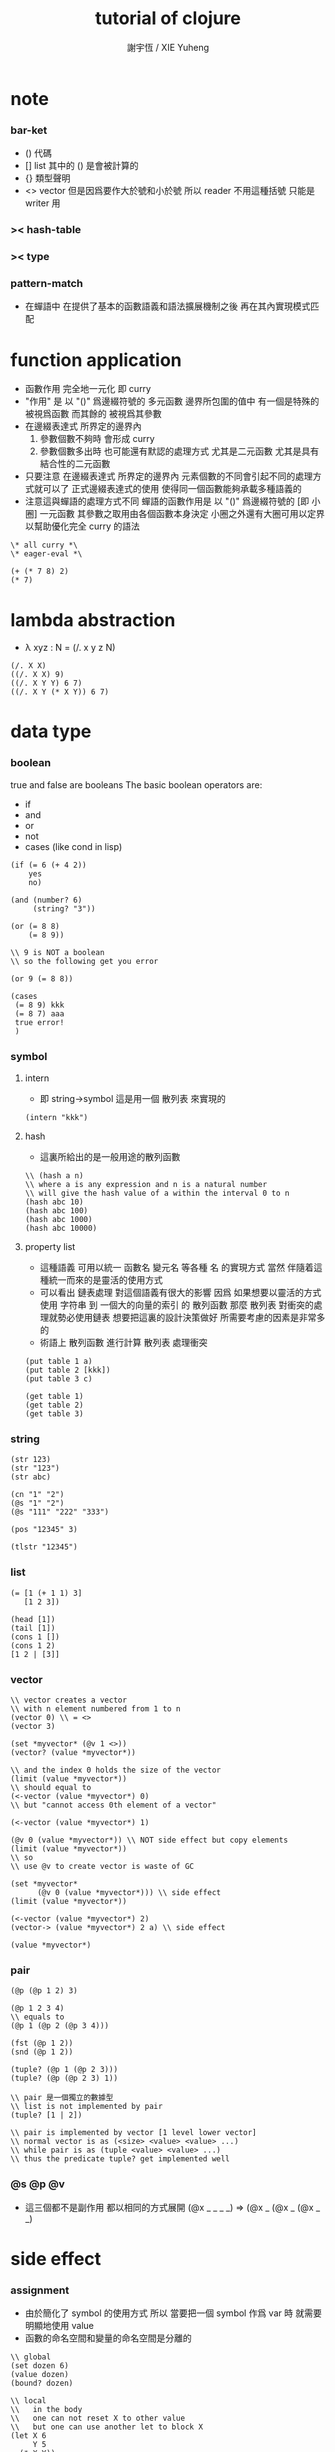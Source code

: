 #+TITLE:  tutorial of clojure
#+AUTHOR: 謝宇恆 / XIE Yuheng

* note

*** bar-ket
    * () 代碼
    * [] list
      其中的 () 是會被計算的
    * {} 類型聲明
    * <> vector
      但是因爲要作大於號和小於號
      所以 reader 不用這種括號
      只能是 writer 用

*** >< hash-table

*** >< type

*** pattern-match
    * 在蟬語中
      在提供了基本的函數語義和語法擴展機制之後
      再在其內實現模式匹配

* function application
  * 函數作用 完全地一元化 即 curry
  * "作用" 是
    以 "()" 爲邊綴符號的
    多元函數
    邊界所包圍的值中
    有一個是特殊的 被視爲函數
    而其餘的 被視爲其參數
  * 在邊綴表達式 所界定的邊界內
    1. 參數個數不夠時
       會形成 curry
    2. 參數個數多出時
       也可能還有默認的處理方式
       尤其是二元函數
       尤其是具有結合性的二元函數
  * 只要注意
    在邊綴表達式 所界定的邊界內
    元素個數的不同會引起不同的處理方式就可以了
    正式邊綴表達式的使用 使得同一個函數能夠承載多種語義的
  * 注意這與蟬語的處理方式不同
    蟬語的函數作用是
    以 "()" 爲邊綴符號的
    [即 小圈]
    一元函數
    其參數之取用由各個函數本身決定
    小圈之外還有大圈可用以定界
    以幫助優化完全 curry 的語法
  #+begin_src shen
  \* all curry *\
  \* eager-eval *\

  (+ (* 7 8) 2)
  (* 7)
  #+end_src

* lambda abstraction
  * λ xyz : N  =
    (/. x y z N)
  #+begin_src shen
  (/. X X)
  ((/. X X) 9)
  ((/. X Y Y) 6 7)
  ((/. X Y (* X Y)) 6 7)
  #+end_src

* data type

*** boolean
    true and false are booleans
    The basic boolean operators are:
    * if
    * and
    * or
    * not
    * cases (like cond in lisp)
    #+begin_src shen
    (if (= 6 (+ 4 2))
        yes
        no)

    (and (number? 6)
         (string? "3"))

    (or (= 8 8)
        (= 8 9))

    \\ 9 is NOT a boolean
    \\ so the following get you error

    (or 9 (= 8 8))

    (cases
     (= 8 9) kkk
     (= 8 7) aaa
     true error!
     )
    #+end_src

*** symbol

***** intern
      * 即 string->symbol
        這是用一個 散列表 來實現的
      #+begin_src shen
      (intern "kkk")
      #+end_src

***** hash
      * 這裏所給出的是一般用途的散列函數
      #+begin_src shen
      \\ (hash a n)
      \\ where a is any expression and n is a natural number
      \\ will give the hash value of a within the interval 0 to n
      (hash abc 10)
      (hash abc 100)
      (hash abc 1000)
      (hash abc 10000)
      #+end_src

***** property list
      * 這種語義
        可用以統一 函數名 變元名 等各種 名
        的實現方式
        當然
        伴隨着這種統一而來的是靈活的使用方式
      * 可以看出 鏈表處理 對這個語義有很大的影響
        因爲
        如果想要以靈活的方式使用
        字符串 到 一個大的向量的索引 的 散列函數
        那麼 散列表 對衝突的處理就勢必使用鏈表
        想要把這裏的設計決策做好 所需要考慮的因素是非常多的
      * 術語上
        散列函數 進行計算
        散列表 處理衝突
      #+begin_src shen
      (put table 1 a)
      (put table 2 [kkk])
      (put table 3 c)

      (get table 1)
      (get table 2)
      (get table 3)
      #+end_src

*** string
    #+begin_src shen
    (str 123)
    (str "123")
    (str abc)

    (cn "1" "2")
    (@s "1" "2")
    (@s "111" "222" "333")

    (pos "12345" 3)

    (tlstr "12345")
    #+end_src

*** list
    #+begin_src shen
    (= [1 (+ 1 1) 3]
       [1 2 3])

    (head [1])
    (tail [1])
    (cons 1 [])
    (cons 1 2)
    [1 2 | [3]]
    #+end_src

*** vector
    #+begin_src shen
    \\ vector creates a vector
    \\ with n element numbered from 1 to n
    (vector 0) \\ = <>
    (vector 3)

    (set *myvector* (@v 1 <>))
    (vector? (value *myvector*))

    \\ and the index 0 holds the size of the vector
    (limit (value *myvector*))
    \\ should equal to
    (<-vector (value *myvector*) 0)
    \\ but "cannot access 0th element of a vector"

    (<-vector (value *myvector*) 1)

    (@v 0 (value *myvector*)) \\ NOT side effect but copy elements
    (limit (value *myvector*))
    \\ so
    \\ use @v to create vector is waste of GC

    (set *myvector*
          (@v 0 (value *myvector*))) \\ side effect
    (limit (value *myvector*))

    (<-vector (value *myvector*) 2)
    (vector-> (value *myvector*) 2 a) \\ side effect

    (value *myvector*)
    #+end_src

*** pair
    #+begin_src shen
    (@p (@p 1 2) 3)

    (@p 1 2 3 4)
    \\ equals to
    (@p 1 (@p 2 (@p 3 4)))

    (fst (@p 1 2))
    (snd (@p 1 2))

    (tuple? (@p 1 (@p 2 3)))
    (tuple? (@p (@p 2 3) 1))

    \\ pair 是一個獨立的數據型
    \\ list is not implemented by pair
    (tuple? [1 | 2])

    \\ pair is implemented by vector [1 level lower vector]
    \\ normal vector is as (<size> <value> <value> ...)
    \\ while pair is as (tuple <value> <value> ...)
    \\ thus the predicate tuple? get implemented well
    #+end_src

*** @s @p @v
    * 這三個都不是副作用
      都以相同的方式展開
      (@x _ _ _ _)
      =>
      (@x _ (@x _ (@x _ _)

* side effect

*** assignment
    * 由於簡化了 symbol 的使用方式
      所以
      當要把一個 symbol 作爲 var 時
      就需要明顯地使用 value
    * 函數的命名空間和變量的命名空間是分離的
    #+begin_src shen
    \\ global
    (set dozen 6)
    (value dozen)
    (bound? dozen)

    \\ local
    \\   in the body
    \\   one can not reset X to other value
    \\   but one can use another let to block X
    (let X 6
         Y 5
      (* X Y))
    #+end_src

*** io

***** open & close
      #+begin_src shen
      \\ open is relative to *home-directory*
      \\ one can use cd to change *home-directory*

      \\ stream is buffer with

      \\ The basic functions for streams are
      \\ open
      \\ close
      \\ stinput
      \\ stoutput

      \\ on open
      \\   in  for read
      \\   out for write
      \\ so
      \\ the file is viewed as be in the outside

      (set *mystream* (open "learning-shen.org" in))
      (close (value *mystream*))
      #+end_src

***** read-byte
      #+begin_src shen
      \\ read-byte
      \\ write-byte
      (set *mystream* (open "learning-shen.org" in))
      (read-byte (value *mystream*))
      (close (value *mystream*))
      #+end_src

***** write-byte
      #+begin_src shen
      (write-byte 1 (stoutput))
      (write-byte 2 (stoutput))
      (write-byte 3 (stoutput))

      \\ write will create and overwrite file when needed

      (set *mystream* (open "kkk.org" out))

      (write-byte 1 (value *mystream*))
      (write-byte 2 (value *mystream*))
      (write-byte 3 (value *mystream*))

      (close (value *mystream*))
      #+end_src

***** nl [newline]
      #+begin_src shen
      (nl)
      \\ print a new line and return 0
      (nl 10)
      \\ print 10 new line and return 0
      #+end_src

***** pr [write-string]
      #+begin_src shen
      (pr "abc")
      (pr "abc" (stoutput))
      \\ * denotes print
      \\ * receiving a string and printing it to the terminal
      \\   and returning it as a value
      \\ * second optional argument
      \\   is where you wish to print the string to
      \\   the default place is (stoutput)
      #+end_src

***** print [write-sexp,after-eval]
      #+begin_src shen
      (print (@v 1 2 <>))

      (print [(@v 1 2 <>)
              (@v 3 4 <>)
              5])
      #+end_src

***** output [write-string,with-slot]
      #+begin_src shen
      \\ * ~% print a new line
      (output "a string~%")
      (output "a string~%" (stoutput))

      \\ return what output return
      \\ but do not print
      \\ output and print are implemented by make-string and pr
      (make-string "a string~%")

      \\ * ~A A denotes a thing
      (output "~A says, hello world~%" "Fred")
      (output "~A say, hello world~%" [Bill and Ben (+ 1 1)])

      \\ * ~S with string's double quote
      (output "~S says, hello world~%" "Fred")
      (output "~S say, hello world~%" [Bill and Ben (+ 1 1)])

      \\ * ~R with round bra-ket
      (output "~R say, hello world~%" [Bill and Ben (+ 1 1)])
      #+end_src

***** about read
      * a shen token is a sexp
      * lineread
        reads in a line of Shen tokens terminated by a new line.
      * read
        reads the first available Shen token
      * input
        reads the first available Shen token and evaluates it
        returning a normal form
      * input+
        receives a type T
        and a stream S
        and reads the first token off S
        evaluates it
        and returns the normal form
        if that token is of type T
        If the token is not of type T
        then an error is returned
      * all these functions return an error empty stream
        if the stream is empty

***** lineread [read-line,as-list]
      #+begin_src shen
      \\ read one line of input to a list
      (lineread)

      \\ type:    1 2 3
      \\ return: [1 2 3]

      \\ type:    1 2 (+ 1 2)
      \\ return: [1 2 [+ 1 2]]

      \\ type:    1 2 [+ 1 2]
      \\ return: [1 2 [cons + [cons 1 [cons 2 []]]]]
      #+end_src

***** read [read-sexp]
      #+begin_src shen
      (read)

      \\ type:   (+ 1 2)
      \\ return: [+ 1 2]

      \\ type:   [+ 1 2]
      \\ return: [cons + [cons 1 [cons 2 []]]]
      #+end_src

***** input [read-sexp,and-eval]
      #+begin_src shen
      (input)

      \\ type:   (+ 1 2)
      \\ return: 3

      \\ type:   [+ 1 2]
      \\ return: [+ 1 2]
      #+end_src

***** path
      #+begin_src shen
      \\ (DEFUN make-pathname (Name) (MAKE-PATHNAME :NAME Name))
      (LOAD "test.lsp")
      (make-pathname "abc")
      #+end_src

***** file
      #+begin_src shen
      \\ as string
      (write-to-file "factorial.shen"
      "
      (define factorial
        0 -> 1
        X -> (* X (factorial (- X 1))))
      "
      )

      (read-file "factorial.shen") \\ as sexp
      (read-file-as-bytelist "factorial.shen")

      (load "factorial.shen") \\ eval the file
      (factorial 3)
      #+end_src

***** hush
      *hush* is set by default to false
      If set to true
      then all messages printed from output and print are disabled
      through messages using pr will still be printed to the target stream
      Effectively this disables system reports from Shen
      and all printing is then driven by the user
      This very useful feature was suggested by Ramil Farkshatov
      as an aid to diagnostics
      #+begin_src shen
      (set *hush* true)

      (pr "abc")
      #+end_src

* name

*** define
    * 所有的函數都必須用 pattern-match 來定義
      模式匹配在於綁定約束變元
      而
      簡單的函數參數作爲約束變元的的綁定
      只不過是一般的模式匹配所能形成的約束變元的綁定的特殊情況
    * 模式匹配是處理結構化數據的良好方式
      因爲此時結構化數據的結構
      能得以最直觀的方式被展現給讀者
    * 模式匹配只有和數據構造子一起使用才好
      因爲豐富的數據的構造子是產生結構化數據的主要方式

*** zero arg
    #+begin_src shen
    (define kkk
      -> 1)
    (kkk)
    #+end_src

*** two name-space
    * symbol is a symbol
      (value symbol) is the value bound to symbol
      (function symbol) is the function bound to symbol
    #+begin_src shen
    (define kkk
      X -> 1)
    (kkk 90)
    ((function kkk) 90)

    (set kkk (lambda X X))
    ((value kkk) 90)
    #+end_src

*** simple ^-^
    #+begin_src shen
    (define factorial
      0 -> 1
      X -> (* X (factorial (- X 1))))
    (factorial 1)
    (factorial 3)
    (factorial 6)

    \\ 在 @s 這個構造子所形成的模式中
    \\ 從前向後匹配子字符串
    \\ 每個約束變元匹配一個長度爲1的字符串
    \\ 尾部約束變元特殊處理
    (define kkk
      (@s A B C) -> C)
    (kkk "123456")

    (define kkk
      (@s A "456") -> A)
    (kkk "1456")
    (kkk "123456")

    (define kkk
      (@s "___" A "___" String-tail) -> A)
    (kkk "___k___123")

    (define kkk->aaa
      "" -> ""
      (@s "kkk" Tail) -> (@s "aaa" (kkk->aaa Tail))
      (@s S Tail) -> (@s S (kkk->aaa Tail)))
    (kkk->aaa "kkk xxx kkk xxx")

    (define total
      [] -> 0
      [X | Y] -> (+ X (total Y)))
    (total [1 2 3])
    #+end_src

*** where and <-
    #+begin_src shen
    \\ 用 where 來做條件匹配
    (define mmm
      X Y -> X where (> X Y)
      _ Y -> Y)
    (mmm 1 2)

    \\ backtracking is invoked by using <- in place of ->
    \\ 匹配到一個值了 然後拿來用了
    \\ 然後發現不對勁的時候 只要返回 (fail)
    \\ 就退出這個此比配 而進入下一個匹配
    \\ 這比 where 更靈活
    (define mmm
      X Y <- (if (> X Y)
                 X
                 (fail))
      _ Y -> Y)
    (mmm 1 2)
    #+end_src

* eval
  * 這裏是 [] 的劣勢
    因爲爲了寫一個以鏈表方式表示的函數
    需要改變很多括號
    一個好
  #+begin_src shen
  (eval [+ 1 2])

  (eval
   [define factorial
     0 -> 1
     X -> [* X [factorial [- X 1]]]])
  (factorial 6)

  (eval
   [define factorial
     0 -> 1
     (hd (cons X [Y])) -> [* X [factorial [- X 1]]]])

  (eval
   [define rev
     [] -> []
     [cons X Y] -> [append [rev Y] [cons X []]]])
  (rev [1 2 3])
  #+end_src

* native call to sbcl
  #+begin_src shen
  \\ a native common lisp function is uppercase

  ((protect REVERSE) [1 2 3])

  (define my-reverse
    X -> ((protect REVERSE) X))
  (my-reverse [1 2 3])

  \\ In order to load a CL file,
  \\ the readtable must be reset
  \\ and re-reset after loading
  \\ to conform to the differences between CL and Shen.
  \\ The function load-lisp in the following program will do that;
  \\ (load-lisp "foo.lisp")
  \\ will load the CL file foo.lsp.

  (define load-lisp
    File -> (trap-error
             (let LispReadTable (readtable upcase)
                  Load ((protect LOAD) File)
                  ShenReadTable (readtable preserve)
                  loaded)
             (/. Error
                 (do (readtable preserve)
                     (error (error-to-string Error))))))

  (define readtable
    Case -> (let String
              (make-string
               "(SETF (READTABLE-CASE *READTABLE*) ~A)"
               (cases (= Case upcase) ":UPCASE"
                      (= Case downcase) ":DOWNCASE"
                      (= Case preserve) ":PRESERVE"
                      (= Case invert) ":INVERT"
                      true (error "case ~A not recognised~%" Case)))
              ((protect EVAL) ((protect READ-FROM-STRING) String))))


  \\ Note that the CL functions loaded from a CL file in this way
  \\ will revert to uppercase after load-lisp is finished.
  \\ Hence a function 'foo' in the CL file
  \\ will be invoked by 'FOO' from within Shen.
  #+end_src

* lazy-eval
  * 在 shen 中沒有零元的 lambda-abstraction
    所以不能直接用 lambda-abstraction 來形成惰性求值
  #+begin_src shen
  (freeze (+ 8 9))
  (thaw (freeze (+ 8 9)))
  #+end_src

* exceptions
  #+begin_src shen
  (simple-error "ererer")

  (set kkk 999)

  \\ 不會有新的賦值
  \\ 當 simple-error 作用的時候 就會做一個全局的跳出
  (set kkk (simple-error "ererer"))


  \\ "error" has the same formating features as "output"
  (error "this is an error message, followed by a new line~%")


  \*

  (trap-error)
    exp:
    call-with-error:
  1. if meet error(exception) in exp
     fun will be called with the error as an argument
  2. if not meet error in exp
     the whole will be as exp

  ,*\

  (trap-error
   (error "this is an error message, followed by a new line~%")
   (/. E "I trapped the error."))

  (trap-error
   (simple-error "ererer")
   (/. E (+ E E)))

  (trap-error
   (error "this is an error message, followed by a new line~%")
   (/. E (error-to-string E)))

  (trap-error
    1
    (/. E (error-to-string E)))
  #+end_src

* type

*** type check value
    #+begin_src shen
    \\ type check
    (tc +)

    \\ no type check
    (tc -)


    kkk
    \\ kkk : symbol

    "kkk"
    \\ "kkk" : string

    (@s "10" " green" " bottles")
    \\ "10 green bottles" : string

    true
    \\ true : boolean
    (= 4 5)
    \\ false : boolean

    666
    \\ 666 : number
    (* 2.3 2)
    \\ 4.6 : number

    [1 a]
    \\ type error

    [1 2 3]
    \\ [1 2 3] : (list number)

    (@p 1 2 a)
    \\ (@p 1 (@p 2 a)) : (number * (number * symbol))

    (@v 1 2 3 <>)
    \\ <1 2 3> : (vector number)

    (freeze (* 7 8))
    \\ #<FUNCTION (LAMBDA ()) {100442ED6B}> : (lazy number)

    (/. X X)
    \\ #<FUNCTION (LAMBDA (X)) {100461DCCB}> : (A --> A)

    (freeze (/. X X))
    \\ #<FUNCTION (LAMBDA ()) {10046B71BB}> : (lazy (A --> A))
    #+end_src

*** define typed function
    #+begin_src shen
    \\ typed version of the following function is hard
    (tc -)
    (define tuple->list
      (@p X Y) -> [X | (tuple->list Y)]
      X -> [X])
    (tuple->list (@p 1 2 3))


    (tc +)

    (define factorial
      {number --> number}
      0 -> 1
      X -> (* X (factorial (- X 1))))
    (factorial 1)
    (factorial 3)
    (factorial 6)

    (define kkk->aaa
      {string --> string}
      "" -> ""
      (@s "kkk" Tail) -> (@s "aaa" (kkk->aaa Tail))
      (@s S Tail) -> (@s S (kkk->aaa Tail)))
    (kkk->aaa "kkk xxx kkk xxx")


    (define unit-vector?
      {(vector A) --> boolean}
      (@v _ <>) -> true
      _ -> false)
    (unit-vector? (@v 1 <>))
    (unit-vector? (@v 1 2 <>))

    (define unit-string?
      {string --> boolean}
      (@s X "") -> true
      _ -> false)
    (unit-string? "a")
    (unit-string? "abc")


    \\ NO side effect
    (define vector-double
      {(vector number) --> (vector number)}
      <> -> <>
      (@v X V) -> (@v (+ X X) (vector-double V)))
    (vector-double (@v 1 2 3 <>))

    (define remove-duplicates
      {(list A) --> (list A)}
      [] -> []
      [X | Y] -> (remove-duplicates Y) where (element? X Y)
      [X | Y] -> [X | (remove-duplicates Y)])
    (remove-duplicates [2 3 3 3 3  2 3 3 3 3 3])

    (define total
      {(list number) --> number}
      [] -> 0
      [X | Y] -> (+ X (total Y)))
    (total [1 2 3])

    (define member
      {A --> (list A) --> boolean}
      _ [] -> false
      X [X | _] -> true
      X [_ | Y] -> (member X Y))
    (member 1 [1 2 3])
    (member 4 [1 2 3])
    (member a [1 2 3])


    \\ 下面是二元函數的迭代
    (define foldl
      {(A --> A --> A) --> A --> (list A) --> A}
      F Z [] -> Z
      F Z [X | Xs] -> (foldl F (F Z X) Xs))
    (foldl (function +) 0 [1 2 3])
    #+end_src

*** nick name of type
    #+begin_src shen
    (tc +)

    (synonyms coordinate (number * number))

    \\ type:
    (@p 1 2) : coordinate
    \\ echo:
    (@p 1 2) : (number * number)
    #+end_src

*** sequent calculus
    * 模仿邏輯學中的古怪語法來定義新的數據類型
      是設計上的敗筆
    #+begin_src shen
    (tc +)

    (datatype color

      ____________
      yellow : color;

      __________
      red : color;

      ___________
      green : color;)

    (datatype color

      if (element? X [red yellow green blue])
      __________________________________
      X : color;)

    (define kkk
      {color --> string}
      X -> (str X))

    (kkk red)
    (kkk 1)



    (datatype rank

      if (element? X [ace 2 3 4 5 6 7 8 9 10 jack queen king])
      __________________________________
      X : rank;)

    (datatype suit

      if (element? Suit [spades hearts diamonds clubs])
      __________________________________
      Suit : suit;)

    (datatype card

      Rank : rank;
      Suit : suit;
      __________________________________
      [Rank Suit] : card;

      Rank : rank, Suit : suit >> P;
      __________________________________
      [Rank Suit] : card >> P;
      )

    (datatype card

      Rank : rank;
      Suit : suit;
      ==================
      [Rank Suit] : card;)

    [5 spades]
    [king hearts]
    [king hearts] : card

    (define get-suit
      {card --> suit}
      [Rank Suit] -> Suit)
    (get-suit [5 spades])
    (get-suit [king hearts])
    #+end_src

* macro
  #+begin_src shen
  (defmacro macro-add1
    [add1 N] -> [+ N 1]
    [sub1 N] -> [- N 1])

  (value *macros*)
  (function macroexpand)

  (add1 100)
  (sub1 100)

  (macroexpand [sub1 100])

  (defmacro exec-macro
    [exec Expr]
    -> [trap-error [time Expr] [/. (protect E) failed]])

  (exec
   (value *macros*))

  (macroexpand
   [exec
    [value *macros*]])
  #+end_src

* compiler-compiler

*** 用 defcc 來定義作用於鏈表的謂詞
    #+begin_src shen
    \\ 句子 == 名詞詞組 動詞詞組
    (defcc <sent>
      <np> <vp>;)
    \\ 名詞詞組 == 冠詞 名詞 | 專有名詞
    (defcc <np>
      <det> <n>;
      <name>;)
    \\ 冠詞 == 定冠詞 | 不定冠詞
    (defcc <det>
      the;
      a;)
    \\ 一些名詞
    (defcc <n>
      cat;
      dog;)
    \\ 一些專有名詞
    (defcc <name>
      bill;
      ben;)
    \\ 動詞詞組 == 謂語動詞 名詞詞組
    (defcc <vp>
      <vtrans> <np>;)
    \\ 一些謂語動詞
    (defcc <vtrans>
      likes;
      chases;)

    (compile (function <det>)
             [the])
    (compile (function <det>)
             [a the])
    (compile (function <vp>)
             [chases the cat])
    (compile (function <sent>)
             [the cat likes the dog])
    (compile (function <sent>)
             [the cat likes the canary])


    (defcc <bcs>
      [<bs>] [<cs>];)

    (defcc <bs>
      b <bs>;
      b;)

    (defcc <cs>
      c <cs>;
      c;)

    (compile (function <bcs>)
             [[b b b] [c c]])
    (compile (function <bcs>)
             [[b b b] [c c]
              kkk])
    (compile (function <bcs>)
             [kkk
              [b b b] [c c]])
    #+end_src

*** semantic actions in yacc
    #+begin_src shen
    (defcc <as>
      a <as>;
      a;)

    (defcc <as>
      a <as> := [b | <as>];
      a := [b];)

    (compile (function <as>)
             [a a a a a])


    (define question
      NP VP -> (append
                [(protect Is) it true that]
                NP VP
                [?]))

    (question (compile (function <sent>)
                       [the cat likes the dog])
              [kkk])
    #+end_src

*** reserved non-terminals, pattern matching
    * <e> always succeeds consuming
      none of the input and under semantic completion
      returns the empty list
    * <!> always succeeds and consumes
      all of the input and under semantic completion
      returns that remaining input
    * variables and wildcards are allowed to pattern match
      under shen-yacc as in shen
      and lists can be embedded in the input.
      the | notation is not used in the parsing
      (to the left of :=)
      but can occur to the right

* prolog
  #+begin_src shen
  (defprolog member
    X [X | _] <--;
    X [_ | Y] <-- (member X Y);)

  (defprolog rev
    [] [] <--;
    [X | Y] Z <-- (rev Y W) (conc W [X] Z);)

  (defprolog conc
    [] X X <--;
    [X | Y] Z [X | W] <-- (conc Y Z W);)

  (prolog? (member 1 [1 2]))
  (prolog? (member 0 [1 2]))
  (prolog? (member X [1 2]))
  (prolog? (member X [1 2]) (return X))
  (prolog? (rev [1 2] X) (return X))
  #+end_src

* package
  #+begin_src shen
  (package aaa. [bbb] ccc)
  #+end_src
